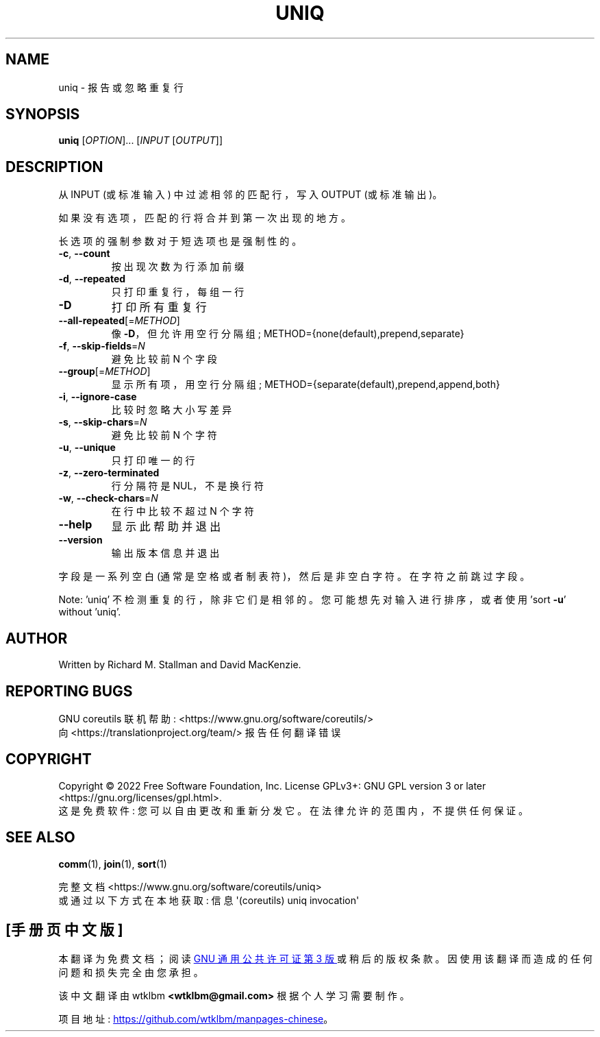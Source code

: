 .\" -*- coding: UTF-8 -*-
.\" DO NOT MODIFY THIS FILE!  It was generated by help2man 1.48.5.
.\"*******************************************************************
.\"
.\" This file was generated with po4a. Translate the source file.
.\"
.\"*******************************************************************
.TH UNIQ 1 "November 2022" "GNU coreutils 9.1" "User Commands"
.SH NAME
uniq \- 报告或忽略重复行
.SH SYNOPSIS
\fBuniq\fP [\fI\,OPTION\/\fP]... [\fI\,INPUT \/\fP[\fI\,OUTPUT\/\fP]]
.SH DESCRIPTION
.\" Add any additional description here
.PP
从 INPUT (或标准输入) 中过滤相邻的匹配行，写入 OUTPUT (或标准输出)。
.PP
如果没有选项，匹配的行将合并到第一次出现的地方。
.PP
长选项的强制参数对于短选项也是强制性的。
.TP 
\fB\-c\fP, \fB\-\-count\fP
按出现次数为行添加前缀
.TP 
\fB\-d\fP, \fB\-\-repeated\fP
只打印重复行，每组一行
.TP 
\fB\-D\fP
打印所有重复行
.TP 
\fB\-\-all\-repeated\fP[=\fI\,METHOD\/\fP]
像 \fB\-D\fP，但允许用空行分隔组; METHOD={none(default),prepend,separate}
.TP 
\fB\-f\fP, \fB\-\-skip\-fields\fP=\fI\,N\/\fP
避免比较前 N 个字段
.TP 
\fB\-\-group\fP[=\fI\,METHOD\/\fP]
显示所有项，用空行分隔组; METHOD={separate(default),prepend,append,both}
.TP 
\fB\-i\fP, \fB\-\-ignore\-case\fP
比较时忽略大小写差异
.TP 
\fB\-s\fP, \fB\-\-skip\-chars\fP=\fI\,N\/\fP
避免比较前 N 个字符
.TP 
\fB\-u\fP, \fB\-\-unique\fP
只打印唯一的行
.TP 
\fB\-z\fP, \fB\-\-zero\-terminated\fP
行分隔符是 NUL，不是换行符
.TP 
\fB\-w\fP, \fB\-\-check\-chars\fP=\fI\,N\/\fP
在行中比较不超过 N 个字符
.TP 
\fB\-\-help\fP
显示此帮助并退出
.TP 
\fB\-\-version\fP
输出版本信息并退出
.PP
字段是一系列空白 (通常是空格或者制表符)，然后是非空白字符。 在字符之前跳过字段。
.PP
Note: 'uniq' 不检测重复的行，除非它们是相邻的。 您可能想先对输入进行排序，或者使用 'sort \fB\-u\fP' without
\&'uniq'.
.SH AUTHOR
Written by Richard M.  Stallman and David MacKenzie.
.SH "REPORTING BUGS"
GNU coreutils 联机帮助: <https://www.gnu.org/software/coreutils/>
.br
向 <https://translationproject.org/team/> 报告任何翻译错误
.SH COPYRIGHT
Copyright \(co 2022 Free Software Foundation, Inc.   License GPLv3+: GNU GPL
version 3 or later <https://gnu.org/licenses/gpl.html>.
.br
这是免费软件: 您可以自由更改和重新分发它。 在法律允许的范围内，不提供任何保证。
.SH "SEE ALSO"
\fBcomm\fP(1), \fBjoin\fP(1), \fBsort\fP(1)
.PP
.br
完整文档 <https://www.gnu.org/software/coreutils/uniq>
.br
或通过以下方式在本地获取: 信息 \(aq(coreutils) uniq invocation\(aq
.PP
.SH [手册页中文版]
.PP
本翻译为免费文档；阅读
.UR https://www.gnu.org/licenses/gpl-3.0.html
GNU 通用公共许可证第 3 版
.UE
或稍后的版权条款。因使用该翻译而造成的任何问题和损失完全由您承担。
.PP
该中文翻译由 wtklbm
.B <wtklbm@gmail.com>
根据个人学习需要制作。
.PP
项目地址:
.UR \fBhttps://github.com/wtklbm/manpages-chinese\fR
.ME 。
